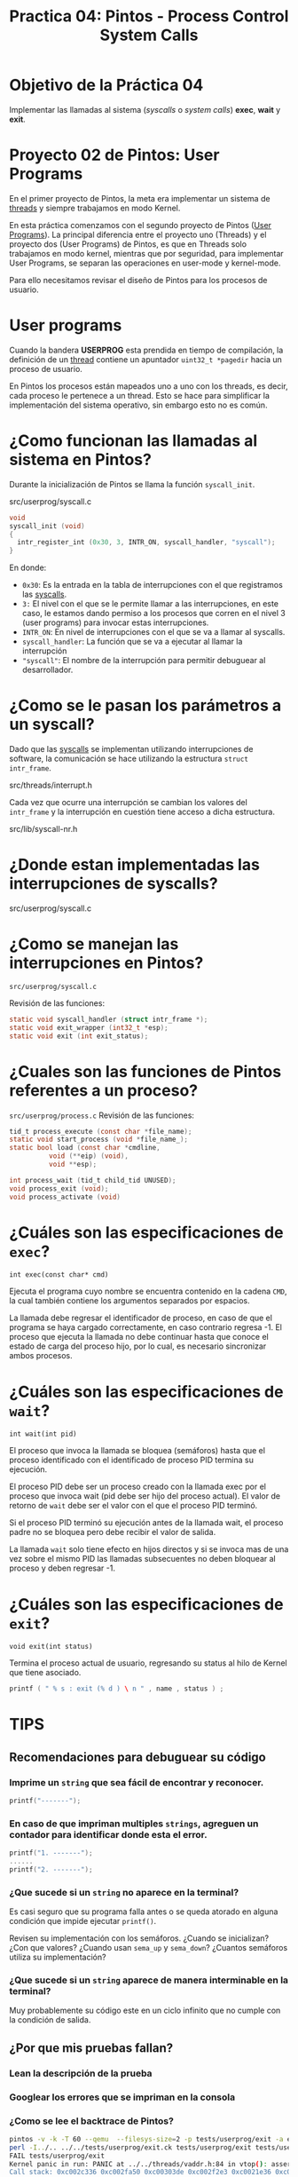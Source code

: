 #+title: Practica 04: Pintos - Process Control System Calls

* Objetivo de la Práctica 04
Implementar las llamadas al sistema (/syscalls/ o /system calls/) *exec*, *wait* y *exit*.

* Proyecto 02 de Pintos: User Programs

En el primer proyecto de Pintos, la meta era implementar un sistema de _threads_ y siempre trabajamos en modo Kernel.

En esta práctica comenzamos con el segundo proyecto de Pintos (_User Programs_).
La principal diferencia entre el proyecto uno (Threads) y el proyecto dos (User Programs) de Pintos, es que en Threads solo trabajamos en modo kernel, mientras que por seguridad, para implementar User Programs, se separan las operaciones en user-mode y kernel-mode.

Para ello necesitamos revisar el diseño de Pintos para los procesos de usuario.

* User programs

Cuando la bandera *USERPROG* esta prendida en tiempo de compilación, la definición de un _thread_ contiene un apuntador ~uint32_t *pagedir~ hacia un proceso de usuario.

En Pintos los procesos están mapeados uno a uno con los threads, es decir, cada proceso le pertenece a un thread. Esto se hace para simplificar la implementación del sistema operativo, sin embargo esto no es común.

* ¿Como funcionan las llamadas al sistema en Pintos?

Durante la inicialización de Pintos se llama la función ~syscall_init~.

src/userprog/syscall.c

#+begin_src c
  void
  syscall_init (void)
  {
    intr_register_int (0x30, 3, INTR_ON, syscall_handler, "syscall");
  }
#+end_src

En donde:

- ~0x30~: Es la entrada en la tabla de interrupciones con el que registramos las _syscalls_.
- ~3:~ El nivel con el que se le permite llamar a las interrupciones, en este caso, le estamos dando permiso a los procesos que corren en el nivel 3 (user programs) para invocar estas interrupciones.
- ~INTR_ON~: En nivel de interrupciones con el que se va a llamar al syscalls.
- ~syscall_handler~: La función que se va a ejecutar al llamar la interrupción
- ~"syscall"~: El nombre de la interrupción para permitir debuguear al desarrollador.

* ¿Como se le pasan los parámetros a un syscall?

Dado que las _syscalls_ se implementan utilizando interrupciones de software, la comunicación se hace utilizando la estructura ~struct intr_frame~.

src/threads/interrupt.h

Cada vez que ocurre una interrupción se cambian los valores del ~intr_frame~ y la interrupción en cuestión tiene acceso a dicha estructura.

src/lib/syscall-nr.h

* ¿Donde estan implementadas las interrupciones de syscalls?

src/userprog/syscall.c

* ¿Como se manejan las interrupciones en Pintos?

~src/userprog/syscall.c~

Revisión de las funciones:
#+begin_src c
  static void syscall_handler (struct intr_frame *);
  static void exit_wrapper (int32_t *esp);
  static void exit (int exit_status);
#+end_src

* ¿Cuales son las funciones de Pintos referentes a un proceso?

~src/userprog/process.c~
Revisión de las funciones:

#+begin_src c
  tid_t process_execute (const char *file_name);
  static void start_process (void *file_name_);
  static bool load (const char *cmdline,
		    void (**eip) (void),
		    void **esp);

  int process_wait (tid_t child_tid UNUSED);
  void process_exit (void);
  void process_activate (void)
#+end_src

* ¿Cuáles son las especificaciones de ~exec~?

~int exec(const char* cmd)~

Ejecuta el programa cuyo nombre se encuentra contenido en la cadena ~CMD~, la cual también contiene los argumentos separados por espacios.

La llamada debe regresar el identificador de proceso, en caso de
que el programa se haya cargado correctamente, en caso contrario regresa -1. El proceso que ejecuta la llamada no debe continuar hasta que conoce el estado de carga del proceso hijo, por lo cual, es necesario sincronizar ambos procesos.

* ¿Cuáles son las especificaciones de ~wait~?

~int wait(int pid)~

El proceso que invoca la llamada se bloquea (semáforos) hasta que el proceso identificado con el identificado de proceso PID termina su ejecución.

El proceso PID debe ser un proceso creado con la llamada exec por el
proceso que invoca wait (pid debe ser hijo del proceso actual).
El valor de retorno de ~wait~ debe ser el valor con el que el proceso PID terminó.

Si el proceso PID terminó su ejecución antes de la llamada wait, el proceso padre no se bloquea pero debe recibir el valor de salida.

La llamada ~wait~ solo tiene efecto en hijos directos y si se invoca mas de una vez sobre el mismo PID las llamadas subsecuentes no deben bloquear al proceso y deben regresar -1.

* ¿Cuáles son las especificaciones de ~exit~?

~void exit(int status)~

Termina el proceso actual de usuario, regresando su status al hilo de Kernel que tiene asociado.

#+begin_src c
  printf ( " % s : exit (% d ) \ n " , name , status ) ;
#+end_src

* TIPS
** Recomendaciones para debuguear su código
*** Imprime un ~string~ que sea fácil de encontrar y reconocer.
  #+begin_src c
    printf("-------");
  #+end_src
*** En caso de que impriman multiples ~strings~, agreguen un contador para identificar donde esta el error.

  #+begin_src c
    printf("1. -------");
    ......
    printf("2. -------");
  #+end_src
*** ¿Que sucede si un ~string~ no aparece en la terminal?
Es casi seguro que su programa falla antes o se queda atorado en alguna condición que impide ejecutar ~printf()~.

Revisen su implementación con los semáforos. ¿Cuando se inicializan? ¿Con que valores? ¿Cuando usan ~sema_up~ y ~sema_down~? ¿Cuantos semáforos utiliza su implementación?

*** ¿Que sucede si un ~string~ aparece de manera interminable en la terminal?
Muy probablemente su código este en un ciclo infinito que no cumple con la condición de salida.
** ¿Por que mis pruebas fallan?
*** Lean la descripción de la prueba
*** Googlear los errores que se impriman en la consola
*** ¿Como se lee el backtrace de Pintos?

#+begin_src bash
  pintos -v -k -T 60 --qemu  --filesys-size=2 -p tests/userprog/exit -a exit -- -q  -f run exit < /dev/null 2> tests/userprog/exit.errors > tests/userprog/exit.output
  perl -I../.. ../../tests/userprog/exit.ck tests/userprog/exit tests/userprog/exit.result
  FAIL tests/userprog/exit
  Kernel panic in run: PANIC at ../../threads/vaddr.h:84 in vtop(): assertion `is_kernel_vaddr (vaddr)' failed.
  Call stack: 0xc002c336 0xc002fa50 0xc00303de 0xc002f2e3 0xc0021e36 0xc0021faf 0xc002178a 0xc0023b80 0xc0023f43 0xc0021ff6 0xc0020d2b 0xc00203c8
  Translation of call stack:
  0xc002c336: debug_panic (.../../lib/kernel/debug.c:38)
  0xc002fa50: vtop (.../../../threads/vaddr.h:86)
  0xc00303de: pagedir_activate (...../userprog/pagedir.c:230)
  0xc002f2e3: process_activate (...../userprog/process.c:133)
  0xc0021e36: thread_schedule_tail (..../../threads/thread.c:725)
  0xc0021faf: schedule (..../../threads/thread.c:753)
  0xc002178a: thread_yield (..../../threads/thread.c:457)
  0xc0023b80: sema_up (...../../threads/synch.c:129)
  0xc0023f43: lock_release (...../../threads/synch.c:244)
  0xc0021ff6: allocate_tid (..../../threads/thread.c:766)
  0xc0020d2b: thread_init (..../../threads/thread.c:132)
  0xc00203c8: main (...d/../../threads/init.c:91)
#+end_src

*** ¿Como disminuir el tiempo que toma debuggear?
- Antes de correr las pruebas o entregar la práctica. Revisen los cambios que hicieron.
  #+begin_src bash
    $ git status
    $ git diff
  #+end_src

- Creen un commit cuando crean que su código esta mejorando (incluso si no pasan todas las pruebas solicitadas).
  #+begin_src bash
    $ git add .
    $ git commit -m "Descripción con los cambios que implemente."
  #+end_src

- ~IMPORTANTE~ A mano escriban los cambios de las estructuras y/o las funciones que van a modificar, esto les ayudará a aclara cualquier caso importante que su código debe de cubrir.

*** En caso de que todo lo anterior falle, publiquen sus preguntas en Slack
Idealmente incluyan:
- Un link hacia Github con el codigo que han implementado.
- Que han intentado para resolver el problema.
- Que entienden es la causa del problema.
